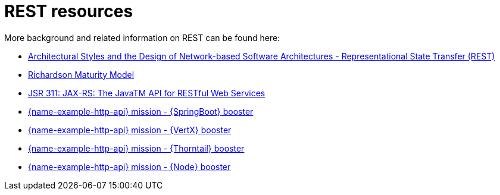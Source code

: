 [id='rest-resources_{context}']
= REST resources

More background and related information on REST can be found here:

* link:https://www.ics.uci.edu/~fielding/pubs/dissertation/rest_arch_style.htm[Architectural Styles and
the Design of Network-based Software Architectures - Representational State Transfer (REST)]

* link:https://martinfowler.com/articles/richardsonMaturityModel.html[Richardson Maturity Model]

ifndef::built-for-nodejs[* link:https://www.jcp.org/en/jsr/detail?id=311[JSR 311: JAX-RS: The JavaTM API for RESTful Web Services]]

ifdef::built-for-nodejs[* link:https://expressjs.com/[Express Web Framework]]

ifdef::built-for-spring-boot[* link:https://spring.io/guides/gs/rest-service/[Building a RESTful Service with Spring]]

ifdef::built-for-vertx[* link:http://vertx.io/blog/some-rest-with-vert-x/[Some Rest with {VertX}]]

ifdef::built-for-thorntail[* link:http://resteasy.jboss.org/docs.html[RESTEasy Documentation]]

ifndef::built-for-spring-boot[* link:{link-mission-http-api-spring-boot}[{name-example-http-api} mission - {SpringBoot} booster]]

ifndef::built-for-vertx[* link:{link-mission-http-api-vertx}[{name-example-http-api} mission - {VertX} booster]]

ifndef::built-for-thorntail[* link:{link-mission-http-api-thorntail}[{name-example-http-api} mission - {Thorntail} booster]]

ifndef::built-for-nodejs[* link:{link-example-http-api-nodejs}[{name-example-http-api} mission - {Node} booster]]

